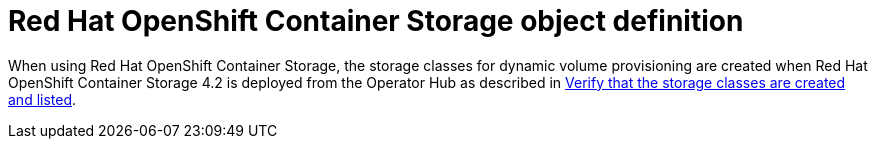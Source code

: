 // Module included in the following definitions:
//
// * storage/dynamic-provisioning.adoc

[id="ocs-object-definition_{context}"]
= Red Hat OpenShift Container Storage object definition

When using Red Hat OpenShift Container Storage, the storage classes for dynamic
volume provisioning are created when Red Hat OpenShift Container Storage 4.2 is
deployed from the Operator Hub as described in
link:https://access.redhat.com/documentation/en-us/red_hat_openshift_container_storage/4.2/html-single/deploying_openshift_container_storage/index#verify_that_the_storage_classes_are_created_and_listed[Verify that the storage classes are created and listed].
